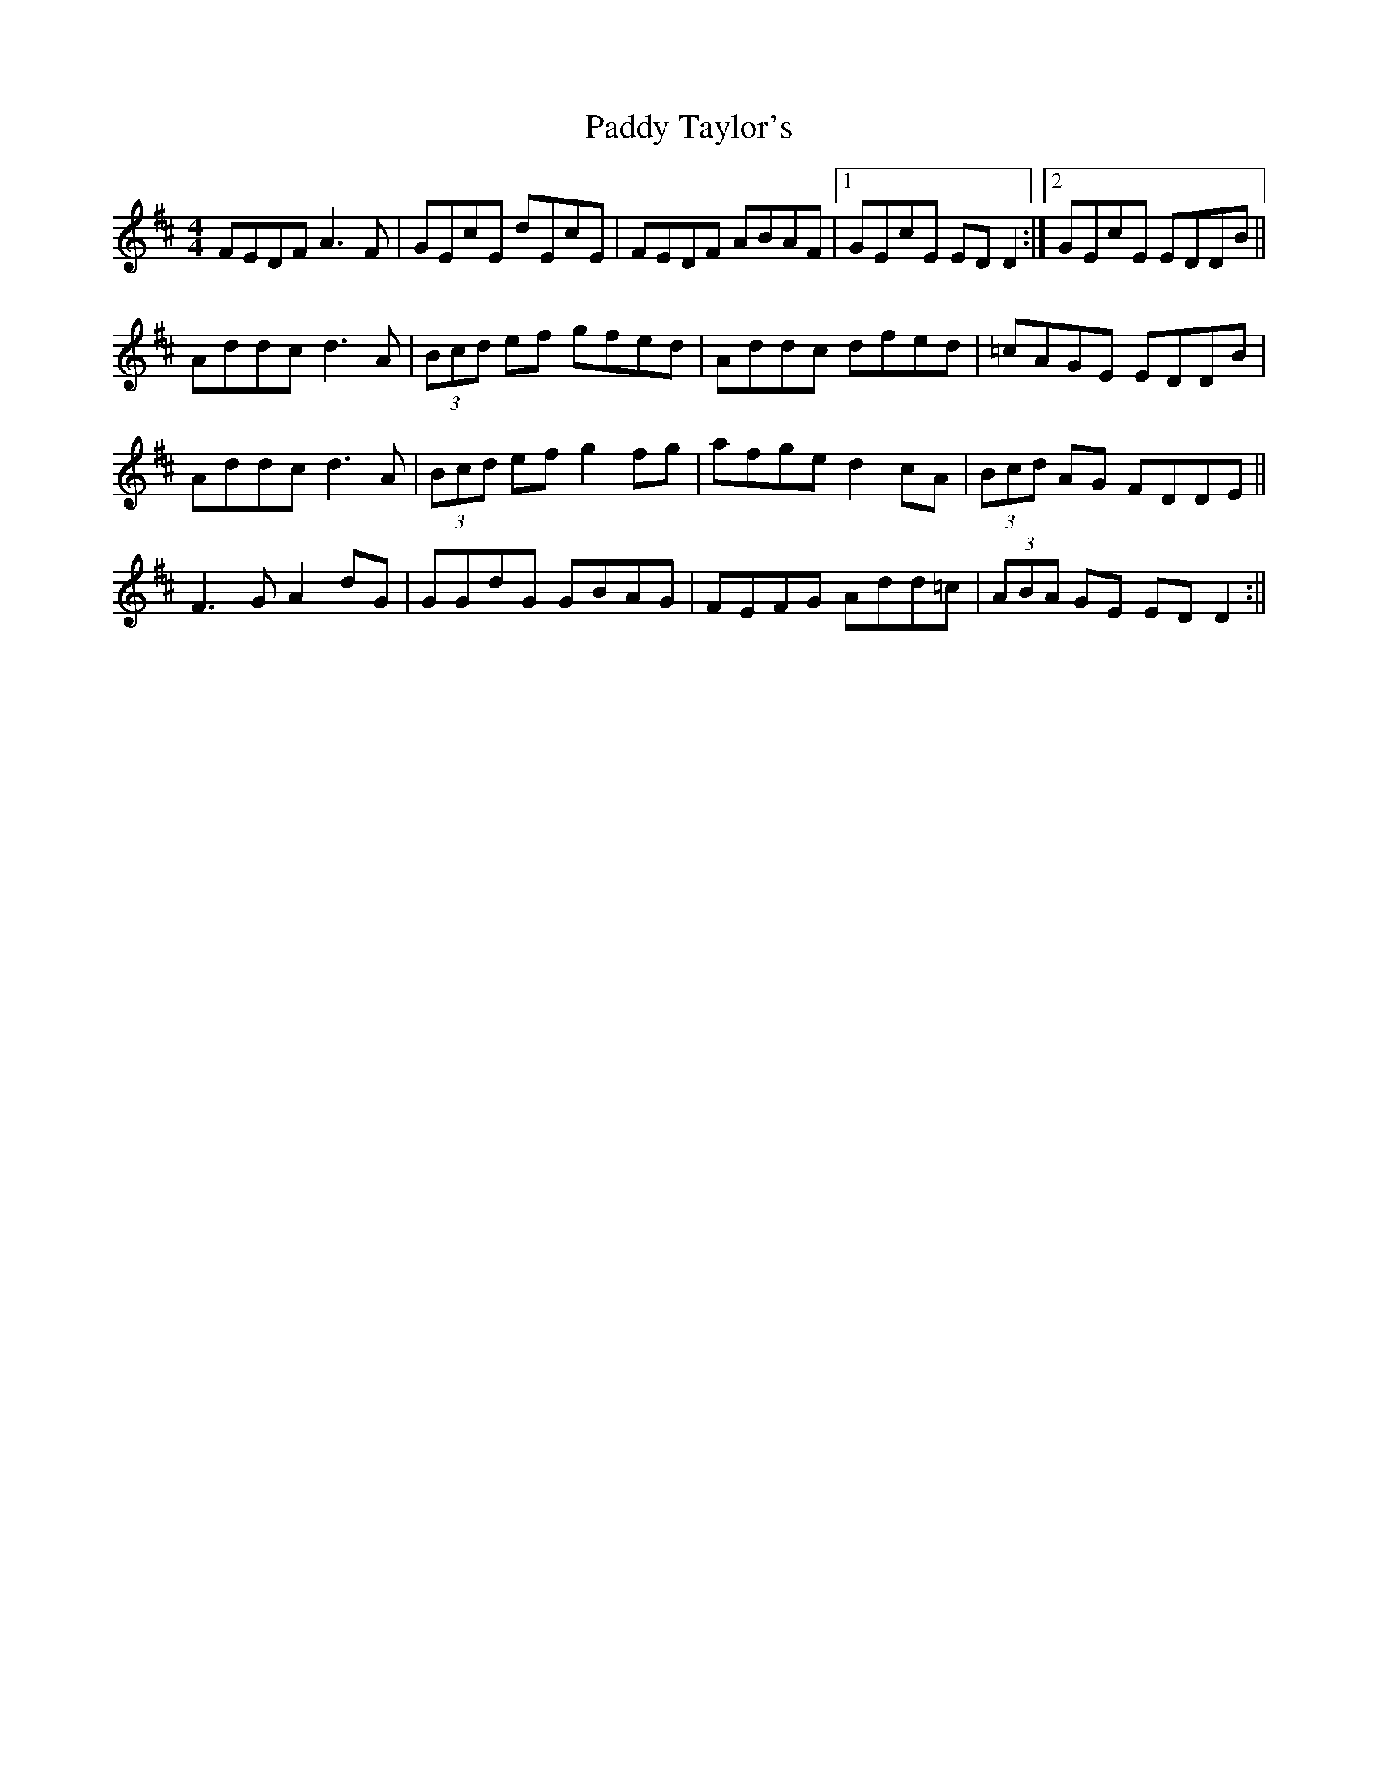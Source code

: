 X: 3
T: Paddy Taylor's
Z: alec b
S: https://thesession.org/tunes/578#setting13566
R: reel
M: 4/4
L: 1/8
K: Dmaj
FEDF A3F | GEcE dEcE | FEDF ABAF |1 GEcE EDD2 :|2 GEcE EDDB ||Addc d3A | (3Bcd ef gfed | Addc dfed | =cAGE EDDB |Addc d3A | (3Bcd ef g2fg | afge d2cA | (3Bcd AG FDDE ||F3G A2dG | GGdG GBAG | FEFG Add=c | (3ABA GE EDD2 :||
